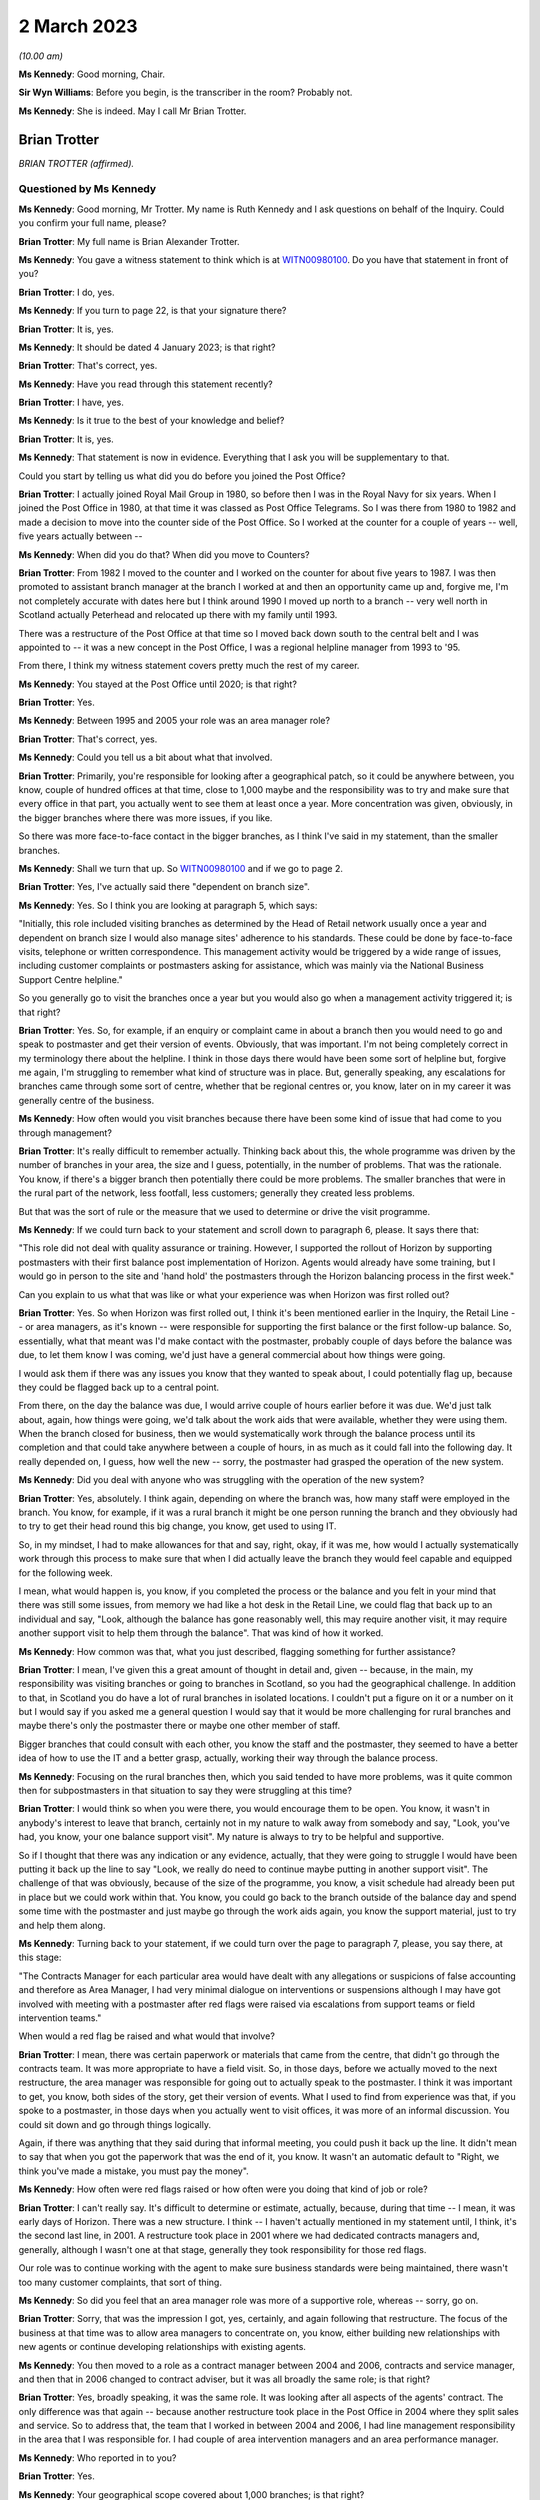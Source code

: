 .. raw:: html

   <a id="hearing-link" href="https://www.postofficehorizoninquiry.org.uk/hearings/phase-3-2-march-2023">Official hearing page</a>

2 March 2023
============

.. raw:: html

   <div id="hearing-meta">
   <iframe width="200" height="113" src="https://www.youtube-nocookie.com/embed/KirwgBgfJD0?rel=0&modestbranding=1" title="Brian Trotter - Day 42 AM (02 Mar 2023) - Post Office Horizon IT Inquiry" frameborder="0" allow="picture-in-picture; web-share" allowfullscreen></iframe>
   </div>

*(10.00 am)*

**Ms Kennedy**: Good morning, Chair.

**Sir Wyn Williams**: Before you begin, is the transcriber in the room?  Probably not.

**Ms Kennedy**: She is indeed.  May I call Mr Brian Trotter.

Brian Trotter
-------------

*BRIAN TROTTER (affirmed).*

Questioned by Ms Kennedy
^^^^^^^^^^^^^^^^^^^^^^^^

**Ms Kennedy**: Good morning, Mr Trotter.  My name is Ruth Kennedy and I ask questions on behalf of the Inquiry. Could you confirm your full name, please?

.. rst-class:: indented

**Brian Trotter**: My full name is Brian Alexander Trotter.

**Ms Kennedy**: You gave a witness statement to think which is at `WITN00980100 <https://www.postofficehorizoninquiry.org.uk/evidence/witn00980100-brian-trotter-witness-statement>`_.  Do you have that statement in front of you?

.. rst-class:: indented

**Brian Trotter**: I do, yes.

**Ms Kennedy**: If you turn to page 22, is that your signature there?

.. rst-class:: indented

**Brian Trotter**: It is, yes.

**Ms Kennedy**: It should be dated 4 January 2023; is that right?

.. rst-class:: indented

**Brian Trotter**: That's correct, yes.

**Ms Kennedy**: Have you read through this statement recently?

.. rst-class:: indented

**Brian Trotter**: I have, yes.

**Ms Kennedy**: Is it true to the best of your knowledge and belief?

.. rst-class:: indented

**Brian Trotter**: It is, yes.

**Ms Kennedy**: That statement is now in evidence.  Everything that I ask you will be supplementary to that.

Could you start by telling us what did you do before you joined the Post Office?

.. rst-class:: indented

**Brian Trotter**: I actually joined Royal Mail Group in 1980, so before then I was in the Royal Navy for six years.  When I joined the Post Office in 1980, at that time it was classed as Post Office Telegrams.  So I was there from 1980 to 1982 and made a decision to move into the counter side of the Post Office.  So I worked at the counter for a couple of years -- well, five years actually between --

**Ms Kennedy**: When did you do that?  When did you move to Counters?

.. rst-class:: indented

**Brian Trotter**: From 1982 I moved to the counter and I worked on the counter for about five years to 1987.  I was then promoted to assistant branch manager at the branch I worked at and then an opportunity came up and, forgive me, I'm not completely accurate with dates here but I think around 1990 I moved up north to a branch -- very well north in Scotland actually Peterhead and relocated up there with my family until 1993.

There was a restructure of the Post Office at that time so I moved back down south to the central belt and I was appointed to -- it was a new concept in the Post Office, I was a regional helpline manager from 1993 to '95.

From there, I think my witness statement covers pretty much the rest of my career.

**Ms Kennedy**: You stayed at the Post Office until 2020; is that right?

.. rst-class:: indented

**Brian Trotter**: Yes.

**Ms Kennedy**: Between 1995 and 2005 your role was an area manager role?

.. rst-class:: indented

**Brian Trotter**: That's correct, yes.

**Ms Kennedy**: Could you tell us a bit about what that involved.

.. rst-class:: indented

**Brian Trotter**: Primarily, you're responsible for looking after a geographical patch, so it could be anywhere between, you know, couple of hundred offices at that time, close to 1,000 maybe and the responsibility was to try and make sure that every office in that part, you actually went to see them at least once a year.  More concentration was given, obviously, in the bigger branches where there was more issues, if you like.

So there was more face-to-face contact in the bigger branches, as I think I've said in my statement, than the smaller branches.

**Ms Kennedy**: Shall we turn that up.  So `WITN00980100 <https://www.postofficehorizoninquiry.org.uk/evidence/witn00980100-brian-trotter-witness-statement>`_ and if we go to page 2.

.. rst-class:: indented

**Brian Trotter**: Yes, I've actually said there "dependent on branch size".

**Ms Kennedy**: Yes.  So I think you are looking at paragraph 5, which says:

"Initially, this role included visiting branches as determined by the Head of Retail network usually once a year and dependent on branch size I would also manage sites' adherence to his standards.  These could be done by face-to-face visits, telephone or written correspondence.  This management activity would be triggered by a wide range of issues, including customer complaints or postmasters asking for assistance, which was mainly via the National Business Support Centre helpline."

So you generally go to visit the branches once a year but you would also go when a management activity triggered it; is that right?

.. rst-class:: indented

**Brian Trotter**: Yes.  So, for example, if an enquiry or complaint came in about a branch then you would need to go and speak to postmaster and get their version of events.  Obviously, that was important.  I'm not being completely correct in my terminology there about the helpline.  I think in those days there would have been some sort of helpline but, forgive me again, I'm struggling to remember what kind of structure was in place.  But, generally speaking, any escalations for branches came through some sort of centre, whether that be regional centres or, you know, later on in my career it was generally centre of the business.

**Ms Kennedy**: How often would you visit branches because there have been some kind of issue that had come to you through management?

.. rst-class:: indented

**Brian Trotter**: It's really difficult to remember actually.  Thinking back about this, the whole programme was driven by the number of branches in your area, the size and I guess, potentially, in the number of problems.  That was the rationale.  You know, if there's a bigger branch then potentially there could be more problems.  The smaller branches that were in the rural part of the network, less footfall, less customers; generally they created less problems.

But that was the sort of rule or the measure that we used to determine or drive the visit programme.

**Ms Kennedy**: If we could turn back to your statement and scroll down to paragraph 6, please.  It says there that:

"This role did not deal with quality assurance or training.  However, I supported the rollout of Horizon by supporting postmasters with their first balance post implementation of Horizon.  Agents would already have some training, but I would go in person to the site and 'hand hold' the postmasters through the Horizon balancing process in the first week."

Can you explain to us what that was like or what your experience was when Horizon was first rolled out?

.. rst-class:: indented

**Brian Trotter**: Yes.  So when Horizon was first rolled out, I think it's been mentioned earlier in the Inquiry, the Retail Line -- or area managers, as it's known -- were responsible for supporting the first balance or the first follow-up balance.  So, essentially, what that meant was I'd make contact with the postmaster, probably couple of days before the balance was due, to let them know I was coming, we'd just have a general commercial about how things were going.

I would ask them if there was any issues you know that they wanted to speak about, I could potentially flag up, because they could be flagged back up to a central point.

From there, on the day the balance was due, I would arrive couple of hours earlier before it was due.  We'd just talk about, again, how things were going, we'd talk about the work aids that were available, whether they were using them.  When the branch closed for business, then we would systematically work through the balance process until its completion and that could take anywhere between a couple of hours, in as much as it could fall into the following day.  It really depended on, I guess, how well the new -- sorry, the postmaster had grasped the operation of the new system.

**Ms Kennedy**: Did you deal with anyone who was struggling with the operation of the new system?

.. rst-class:: indented

**Brian Trotter**: Yes, absolutely.  I think again, depending on where the branch was, how many staff were employed in the branch. You know, for example, if it was a rural branch it might be one person running the branch and they obviously had to try to get their head round this big change, you know, get used to using IT.

So, in my mindset, I had to make allowances for that and say, right, okay, if it was me, how would I actually systematically work through this process to make sure that when I did actually leave the branch they would feel capable and equipped for the following week.

I mean, what would happen is, you know, if you completed the process or the balance and you felt in your mind that there was still some issues, from memory we had like a hot desk in the Retail Line, we could flag that back up to an individual and say, "Look, although the balance has gone reasonably well, this may require another visit, it may require another support visit to help them through the balance".  That was kind of how it worked.

**Ms Kennedy**: How common was that, what you just described, flagging something for further assistance?

.. rst-class:: indented

**Brian Trotter**: I mean, I've given this a great amount of thought in detail and, given -- because, in the main, my responsibility was visiting branches or going to branches in Scotland, so you had the geographical challenge.  In addition to that, in Scotland you do have a lot of rural branches in isolated locations. I couldn't put a figure on it or a number on it but I would say if you asked me a general question I would say that it would be more challenging for rural branches and maybe there's only the postmaster there or maybe one other member of staff.

Bigger branches that could consult with each other, you know the staff and the postmaster, they seemed to have a better idea of how to use the IT and a better grasp, actually, working their way through the balance process.

**Ms Kennedy**: Focusing on the rural branches then, which you said tended to have more problems, was it quite common then for subpostmasters in that situation to say they were struggling at this time?

.. rst-class:: indented

**Brian Trotter**: I would think so when you were there, you would encourage them to be open.  You know, it wasn't in anybody's interest to leave that branch, certainly not in my nature to walk away from somebody and say, "Look, you've had, you know, your one balance support visit". My nature is always to try to be helpful and supportive.

So if I thought that there was any indication or any evidence, actually, that they were going to struggle I would have been putting it back up the line to say "Look, we really do need to continue maybe putting in another support visit".  The challenge of that was obviously, because of the size of the programme, you know, a visit schedule had already been put in place but we could work within that.  You know, you could go back to the branch outside of the balance day and spend some time with the postmaster and just maybe go through the work aids again, you know the support material, just to try and help them along.

**Ms Kennedy**: Turning back to your statement, if we could turn over the page to paragraph 7, please, you say there, at this stage:

"The Contracts Manager for each particular area would have dealt with any allegations or suspicions of false accounting and therefore as Area Manager, I had very minimal dialogue on interventions or suspensions although I may have got involved with meeting with a postmaster after red flags were raised via escalations from support teams or field intervention teams."

When would a red flag be raised and what would that involve?

.. rst-class:: indented

**Brian Trotter**: I mean, there was certain paperwork or materials that came from the centre, that didn't go through the contracts team.  It was more appropriate to have a field visit.  So, in those days, before we actually moved to the next restructure, the area manager was responsible for going out to actually speak to the postmaster. I think it was important to get, you know, both sides of the story, get their version of events.  What I used to find from experience was that, if you spoke to a postmaster, in those days when you actually went to visit offices, it was more of an informal discussion. You could sit down and go through things logically.

Again, if there was anything that they said during that informal meeting, you could push it back up the line.  It didn't mean to say that when you got the paperwork that was the end of it, you know.  It wasn't an automatic default to "Right, we think you've made a mistake, you must pay the money".

**Ms Kennedy**: How often were red flags raised or how often were you doing that kind of job or role?

.. rst-class:: indented

**Brian Trotter**: I can't really say.  It's difficult to determine or estimate, actually, because, during that time -- I mean, it was early days of Horizon.  There was a new structure.  I think -- I haven't actually mentioned in my statement until, I think, it's the second last line, in 2001.  A restructure took place in 2001 where we had dedicated contracts managers and, generally, although I wasn't one at that stage, generally they took responsibility for those red flags.

Our role was to continue working with the agent to make sure business standards were being maintained, there wasn't too many customer complaints, that sort of thing.

**Ms Kennedy**: So did you feel that an area manager role was more of a supportive role, whereas -- sorry, go on.

.. rst-class:: indented

**Brian Trotter**: Sorry, that was the impression I got, yes, certainly, and again following that restructure.  The focus of the business at that time was to allow area managers to concentrate on, you know, either building new relationships with new agents or continue developing relationships with existing agents.

**Ms Kennedy**: You then moved to a role as a contract manager between 2004 and 2006, contracts and service manager, and then that in 2006 changed to contract adviser, but it was all broadly the same role; is that right?

.. rst-class:: indented

**Brian Trotter**: Yes, broadly speaking, it was the same role.  It was looking after all aspects of the agents' contract.  The only difference was that again -- because another restructure took place in the Post Office in 2004 where they split sales and service.  So to address that, the team that I worked in between 2004 and 2006, I had line management responsibility in the area that I was responsible for.  I had couple of area intervention managers and an area performance manager.

**Ms Kennedy**: Who reported in to you?

.. rst-class:: indented

**Brian Trotter**: Yes.

**Ms Kennedy**: Your geographical scope covered about 1,000 branches; is that right?

.. rst-class:: indented

**Brian Trotter**: It was but in those days they were still recutting areas.  Again, I've thought about this in a bit more detail.  Possibly, at that time, I may have been covering Northern Ireland as well.  So my area geographically could have been possibly as big as -- I think guessing between 1,600 and 1,700 branches.  But, again, a realignment took place as the structure developed and embedded itself to make it a fairer balance of branches.

**Ms Kennedy**: As a contract manager, your role did involve audits. I know you say in your statement you didn't organise them but can you tell us how you were involved in audits?

.. rst-class:: indented

**Brian Trotter**: So in my role as a contracts manager -- well, just to go back a step, generally speaking, the audits would be requested and planned by the centre.  So they would be unannounced, unless it was -- you know, the only other audit out of that sphere was audits that followed a new postmaster being appointed.  That was usually sort of nine months to a year after.

But to answer your question, yes, an audit would be scheduled from the centre.  I would become involved when the lead audit was ready to report their findings. So that could be, you know, a couple of hours after the audit started or it could be at the end of the day.  It really depended on the complexity and the findings.

**Ms Kennedy**: How often were you having to go and speak to subpostmasters and inform them of the results of an audit?

.. rst-class:: indented

**Brian Trotter**: Well, if the audit went -- you know, if the audit was done and there was no issues, then the branch would be allowed -- I mean, they would phone me and say "Look, Brian, the audit's been done, we've been here.  There's no issues, we're going to reopen the branch".  I would only really be contacted urgently if there was an issue or a problem at the branch concerning the balance.

**Ms Kennedy**: If there was a problem concerning the balance you would meet with the subpostmaster; is that right?

.. rst-class:: indented

**Brian Trotter**: That would be later on.  On the day of the audit -- I mean, there's sort of three steps.  When the audit was taking place, we would work through a checklist of quite a lot of -- you know checking a lot of detailed documents.  You know, we would be checking, like, call logs for the NBSC.  We'd be checking to see how the training had gone.  We'd be checking to see how the application interview went.

So really what I'd be doing, I would be logically working through a list of things that had happened before the audit took place, so that when I eventually spoke to the lead audit or when I spoke to the postmaster, I would be fully appraised of what actually happened before the audit.

**Ms Kennedy**: If we could turn up your statement again, `WITN00980100 <https://www.postofficehorizoninquiry.org.uk/evidence/witn00980100-brian-trotter-witness-statement>`_ -- thank you -- and if we could turn over the page to page 4, please.

.. rst-class:: indented

**Brian Trotter**: Okay, yes.

**Ms Kennedy**: Just scrolling down to paragraph 11, you set out in paragraph 11 what happens on completion of the audit and you say:

"On completion of the audit I would speak to the postmaster and go through the findings, I might have also made reference to any checks that had been undertaken during the audit such as calls logs, training records, Horizon report and any other interventions, which had been undertaken by the Contracts team."

That's the process you've just been describing; is that right?

.. rst-class:: indented

**Brian Trotter**: Yes, that's it.

**Ms Kennedy**: You then go on to say:

"It was usual at this stage for the postmaster either to admit to misusing funds or to say that they couldn't provide an explanation for the shortage."

.. rst-class:: indented

**Brian Trotter**: Yes.

**Ms Kennedy**: Taking each one of those in turn, how usual was it for the postmaster to admit that they had misused the funds in this type of situation?

.. rst-class:: indented

**Brian Trotter**: I think the percentage could be quite high.  You know, that conversation might even have taken place before I spoke to the postmaster.  I mean, I'm again wracking my brain for examples.  I do remember that an audit was done at a branch and, forgive me I don't recall the name, but it's pretty much as soon as they walked through the door the postmaster had admitted to the lead audit that he'd went to the cash and carry the day before and he'd intended replacing the money.

It wasn't a massive sum of money but those sort of the scenarios happened, where you might get an explanation straight away or you could, in actual fact -- I could go through my tick list, I could speak to the postmaster, I could speak to my line manager, we do further checks as a result of doing the audit and still come to the conclusion that there was no explanation.

**Ms Kennedy**: Yes, and when there was no explanation or the subpostmaster said they didn't have an explanation, how often did that happen?

.. rst-class:: indented

**Brian Trotter**: I really think it depends on the time of day.  I mean, I could say that there could be quite a high percentage of those where, you know, you've seen the audit report and it's reported as unexplained.  So an unexplained audit, in my mind, needed further investigation if the answer wasn't in the branch on that day of the audit.

**Ms Kennedy**: If we could turn over the page to page 5, please, and looking at paragraph 16, which is at the bottom, you talk there about where concerns are raise about the functionality of the Horizon System.  If a balance couldn't be explained, did it ever cross your mind that it might be a problem with Horizon itself?

.. rst-class:: indented

**Brian Trotter**: Not really, no, because throughout programme the messaging was, you know, the system was fit for purpose, it was secure.  I'm not technically minded when it comes to front office, you know, processing packages but, in my mind, I believed that it was operating the way it was intended.

The reason I deducted that was because I had been a user and, in my experience, and I can only talk about my experience, it always worked as intended.

**Ms Kennedy**: In paragraph 16 you say:

"If concerns were raise about the functionality of the Horizon System, then I would raise that with my Line Manager and also the appropriate technology team for input into the report.  I recall that if there was no obvious explanation for problems, I would monitor the performance of the temporary postmaster to see if the same problem continued.  However, from my personal experience there were no problems with temporary postmasters."

So, in terms of your investigation that you carried out, you basically passed it on to technical people and your line manager; is that right?

.. rst-class:: indented

**Brian Trotter**: Yes, I don't think I was equipped to actually come to some sort of conclusion or decision about technical matters like that.  There was people that worked in the business that were much better qualified than me that could look at a situation or, if a postmaster said to me, "Look, Brian, this has been going on for a while" -- I mean, you know, to explain in its broadest terms, I would say, "Look, I'm pulling my hair out here and these losses are reoccurring".  They'd ask for an opinion, try and get some answers.

So the only place that I could actually go at that time was put a red flag against it and pass it back up the lined keep pushing until I got some answers.

**Ms Kennedy**: Did you trust the technical people to give you the right answers?

.. rst-class:: indented

**Brian Trotter**: I had to, yes, because I trusted their judgment but I also knew I had known these individuals for a number of years had worked -- not worked directly beside them but worked in the same teams on other projects and other things.  So I trusted them to take ownership of the problem and deal with it for me.  That's pretty much what I would say.

**Ms Kennedy**: That last line that of that paragraph about monitoring temporary postmasters, if the temporary postmaster had no problems, did you take that as evidence or a factor to take into account in the fact that it was the subpostmaster who'd made the mistake; it wasn't a system error?

.. rst-class:: indented

**Brian Trotter**: Well, I put that paragraph in my statement because when I was thinking about it, and forgive me I don't remember the year, but I do remember dealing with a case in Glasgow, actually, where a postmaster -- and I think this is maybe where I was an area manager at the time possibly -- that he was concerned about ongoing losses that were reoccurring.  It was quite a big branch, employed quite a few staff.  It got to a point that the shortfalls were so high a decision was made to suspend.

But following the suspension, one of our large temporary subpostmaster companies took over the branch and they put some very, very strict and rigid controls in place and after about six weeks, or maybe longer than that, they reported back to me to say that they'd found a thief working in the branch and she'd been using the postmaster's money to pay her bills.

**Ms Kennedy**: So was your assumption that if there was no problem with the temporary subpostmasters that there was a thief in the branch or someone misusing Post Office funds?

.. rst-class:: indented

**Brian Trotter**: Yes, I think I still had an open mind.  I think I put that as an example of being that case.  I think, if any postmaster had come to me -- and I guess the relationship with an area manager was different from contracts manager because you are visiting the branches and you get to know these people because, at the end of the day, you know, they are human beings.  They were happy, they were comfortable taking you into their confidence and say "Look, this has been going on for a while, Brian, this is what I'm doing.  Is there any more that I can do to prevent or reduce these shortfalls?"

That's where I would, you know, possibly look at extra training, if it was available, or, with my experience of coming through the branch network, say "Well, have you done this, have you checked that?  Are you being visible", that sort of thing.

So I wouldn't immediately default to saying that it was that, because of that example.  I gave you that example because I remember it.

**Ms Kennedy**: If we could turn up POL00033169, please.  These are a series of slides that you've seen about the role of the contract manager.  You say you don't know where these slides are from or the audience but that the content looked accurate; is that right?

.. rst-class:: indented

**Brian Trotter**: Yes.  Yes, my immediate observation was there's no date or time on it.  What I would expect to see in a presentation of this type would be an author.  So typically on slide 1, there would be an author or the presenter would be on there.  But when I looked at it a bit closer, I do see that in the notes it mentions -- it uses the terminology "instructor".

So what I've deducted for that is that, at some point, possibly following a restructure, the contracts team or somebody in the contracts team has provided the training team with a slide pack to brief new agents of the Post Office as they are working their way through classroom training.

**Ms Kennedy**: If we could turn to page 3 of that slide show, this sets out the network contracts team and we can see you there under contracts advisers.  Does this help you at all as to when this slide show would have been from?

.. rst-class:: indented

**Brian Trotter**: What I can tell you is it's post 2006 because this structure -- thinking back at my career and the changes, this structure would have been -- I can't tell you -- I can't give the exact date of this slide deck, obviously, but this structure, these individuals and the line management structure and the support structure suggest to me it's post 2006, but it could be possibly later than that.  I'm not sure.

**Ms Kennedy**: We can see there that you answer to a Mr John Breeden. Would that have been correct?

.. rst-class:: indented

**Brian Trotter**: That's correct, yes.

**Ms Kennedy**: He had line management over all the contract advisers who were split by geographical area; is that right?

.. rst-class:: indented

**Brian Trotter**: That's correct.  He had line management responsibility for all the contract managers in the north, as is says on the slide.

**Ms Kennedy**: If we could turn over to page 5, please -- sorry, actually, if we could go back to page 4, it sets that main roles and responsibilities:

"Subpostmaster Recruitment Interviews ...

"Conduct/Disciplinary cases

"Culpability cases

"Debt Recovery

"All other contractual issues involving subpostmasters."

Is that broadly how you understood the role?

.. rst-class:: indented

**Brian Trotter**: Broadly speaking, yes, that's how the role evolved and that's how it was set, yes.

**Ms Kennedy**: If we could turn over to page 5, please, this sets out "Conduct/Disciplinary Cases".  It gives a target.  It says:

"Target -- 80% of conduct cases to be completed within 6 weeks from date of suspension the remaining 20% to be completed within 8 weeks.

"Robust and established process to be followed in all cases ..."

Could you explain to us what that target meant in practice?

.. rst-class:: indented

**Brian Trotter**: Yes, it was very challenging, I'll be honest.  It was challenging.  I always felt that because you had complexity in the mix.  You also had volume, so if you had a lot of cases that formed part of that target. I always prided myself and liked to make sure that any recommendations I was making or any investigations that were being done, six to eight weeks was a very, very challenging target but we had very little control over the setting of these targets that were set basically and, as a team of individuals, we had to do our best to try and work within them.

**Ms Kennedy**: Were you put under a lot of pressure to meet that target?

.. rst-class:: indented

**Brian Trotter**: Yes, I think -- I'm happy to say that, yes.  There was a lot of pressure because there would have been the number, the volume, and then usually cases that ended up going down the conduct route would be more complex. They could be unexplained losses.

So if you have an unexplained loss, then, in my mind, because I'm not qualified as a data analyst, I would need to seek and look to other areas to try and get some explanation.  So six to eight weeks was a very challenging target.

**Ms Kennedy**: Do you think it may have created a temptation to just try and shut down these cases as quickly as possible?

.. rst-class:: indented

**Brian Trotter**: Not in my mind, no.  I would have been quite happy to fail the target but get to the correct answer.  I mean, the target was there.  There could have been consequences for failing the target, for me as an individual but, in my mind, it was important for me to make sure that when we did provide answers or indeed when we did make a formal decision, we had, you know, investigated every possible area.

**Ms Kennedy**: What about for other people doing your job?  Do you think this might have created an incentive for them to quickly want to shut down cases or resolve them?

.. rst-class:: indented

**Brian Trotter**: That wasn't the impression I was getting.  The impression I was getting was "Right, we've got to make sure -- well, we've got a responsibility to make sure that the investigations are done properly".  That wasn't the impression I was getting.

**Ms Kennedy**: If we could turn over the page to page 6, please, this deals with audits.  It says:

"Conduct cases -- How can you help?

"... Information which would be useful to the Contract Team.

"Cash declarations + Last 3 Branch Trading Statements.

"Any personal cheques in the account?"

Why are personal cheque's in the account potentially relevant?

.. rst-class:: indented

**Brian Trotter**: Well, personal cheques under the subpostmaster's contract are not allowable.  You can't encash personal cheques.  You can buy goods and services and use a personal cheque but you couldn't write a personal cheque, for example, and withdraw the money from the branch and use that money to go and pay a bill or whatever.  You could pay a bill in the branch by writing a cheque but you couldn't write a personal cheque and then replace that with cash.

**Ms Kennedy**: What does it mean when it says "Horizon event logs -- to identify [subpostmasters'] personal involvement"?

.. rst-class:: indented

**Brian Trotter**: Could I just say, Ms Kennedy, when I've relooked at this again, what I do think is, when I go back to what you asked me at the start, I do believe that this presentation may have been presented to audit members who work in the field.  You know, we're looking at this slide here and it talks about information that would be made available to the contracts team on the day of the audit.  It seems to make more sense now that this would have been a presentation from the team leader on the audit team to members of the audit team.

**Ms Kennedy**: In order to help them assist you as contract managers?

.. rst-class:: indented

**Brian Trotter**: Yes.  So when they do -- I mean, the whole point of this was that, when you eventually had the conversation with the postmaster or your line manager at the end of the audit, instead of saying to the postmaster "Look, we're going to have to go away and check this stuff or find out what's actually happened with regard to these areas", it was really just to make sure that they were taking responsibility for checking these things when the conversation took place.

**Ms Kennedy**: Turning back then to Horizon event logs?  What were those and how did they identify subpostmasters' personal involvement?

.. rst-class:: indented

**Brian Trotter**: From memory, I would have been heavily dependent and guided on what the auditor was telling me, you know.  So if there had been an event or something that had taken place in that event that looked peculiar or abnormal, I'd be heavily reliant on him to say "Look, Brian, well, this was done but it doesn't look quite right".

Now, if that had been a systemic problem, if they said to me, then we would have had to have that discussion but they may have been able -- at that point in time, before any further investigations took place, I might have been happy to accept their explanation before I had a discussion with my line manager.

**Ms Kennedy**: So, generally, would you defer to what the auditors thought about these Horizon event logs?

.. rst-class:: indented

**Brian Trotter**: They had much more experience -- I think I said earlier in my statement, I think, four hours training on the Horizon System and, you know, on an ad hoc basis working on the counter -- they were much better placed through their experience to actually go into -- I think they could go back a month.  So any events that had happened in the last, you know, 30 days or whatever -- because I would ask that question if it had been raised, "What have you actually checked here?"  I had to be satisfied in my mind that, based on this checklist of reports and other checks that, before I had a discussion with my line manager, every possible check had been done.

**Ms Kennedy**: I'm now going to ask you some questions about Callendar Square --

**Sir Wyn Williams**: Before you do, it's a small point, Mr Trotter, but on the first slide -- we don't need to get it up again -- there was a demarcation between north and south.

.. rst-class:: indented

**Brian Trotter**: Yes.

**Sir Wyn Williams**: I was curious where north ended and south began.

.. rst-class:: indented

**Brian Trotter**: To be honest, I think it was a moving line because as you went through the passage of time and the numbers reduced ... in those days it would probably have been running along the Scottish border into north England.

**Sir Wyn Williams**: That's what I wanted to ask you, really. Did the north include parts of the north of England from time to time?

.. rst-class:: indented

**Brian Trotter**: It did, depending on the structure, yes, at that time.

**Sir Wyn Williams**: Fine.  So it wasn't exclusive to Scotland it was sometimes the north of England as well.  Fine, thank you very much.

.. rst-class:: indented

**Brian Trotter**: I think I said as well, at some point in time, through memory, it did include Northern Ireland as well.

**Sir Wyn Williams**: Yes, sure.  Thank you.

Sorry, Ms Kennedy.

**Ms Kennedy**: Not at all.

Turning then to Callendar Square, FUJ00083815. This is an "Area Intervention Manager Visit Log", and we can see the name there is Sandra MacKay, who was the area intervention manager; is that right?

.. rst-class:: indented

**Brian Trotter**: That's correct, yes.

**Ms Kennedy**: We can see that the branch there is Callendar Square and this is 12 January 2006.  If we could scroll over to the second page, please, and scrolling down -- actually sorry, up again -- it says under "Action":

"Brian to email Shaun Turner to request that Horizon kit is checked/replaced to try to eliminate problems currently being experienced in the office."

Scrolling down, it says:

"As instructed by APM, I visited the branch to go over the Audit Report of 8 December 2005.  Brian Trotter, C&SM was with me during the visit."

So you have gone along with Sandra MacKay to this visit following an audit; is that right?

.. rst-class:: indented

**Brian Trotter**: Yes.  The reason behind that was Sandra was new to the job.  It was a new role for her, although I had known her previously in some other roles.

The other reason was that I knew the branch well from my area manager days.  From a location point of view it's less than 5 miles away from where I live.  The postmaster I knew pretty well, as well, again from previous structures, and he also had another branch nearby.  So the postmaster in question here, although this is about Callendar Square, he did have two branches.

So a combination of those things, I felt that it was appropriate to go along.  In addition to that, Sandra and I had obviously had some telephone conversations about or worries about Callendar Square and what the postmaster had told her.

**Ms Kennedy**: So you wouldn't normally go along to this or necessarily go along to this type of visit?

.. rst-class:: indented

**Brian Trotter**: No, no.

**Ms Kennedy**: I think you say in your statement that you think that this was brought to your attention via -- or this visit came about because of the helpline; is that right?

.. rst-class:: indented

**Brian Trotter**: Yes.  I'm just trying to place it in a time.  2006.  The NBSC would probably have been in operation then.  The postmaster, again looking at the emails, it looks like he's already escalated it to the Horizon System Helpline and also, I believe, the NBSC.  So that escalation has taken place.

From what I've deducted, and I'm sort of speculating here, looking at the emails, he hasn't been given or he hasn't received the response that he was expecting, so he's gone back to the helpline and said "Well, I'd like to speak to my contracts manager", or whatever.  That's come through to the area performance manager or the area office and they've put a high priority on it and asked Sandra to go and visit the office and I've agreed to support that.

**Ms Kennedy**: Returning to the text, it says:

"Discussed the report fully with the SPMR and the recommendations that had been made by the audit team. The SPMR is aware of his responsibilities and agreed to complete the training records as outlined in Appendix A relating to AML & FS."

What do those mean in that context?

.. rst-class:: indented

**Brian Trotter**: Sorry, could you repeat the question?

**Ms Kennedy**: What do "AML & FS" stand for?

.. rst-class:: indented

**Brian Trotter**: Sorry.  Anti-money laundering, sorry.  That's -- again, these are regulatory requirements by the postmasters, so it's like tests they have to complete, including the staff, and also financial service regulations as well.

**Ms Kennedy**: "All issues in Appendix B were discussed and I am satisfied the SPMR has taken the necessary steps to rectify.

"We discussed the problems that had been encountered in September with the Horizon System and the more recent recurrence.  Alan (SPMR) showed Brian and myself the balance snapshots from [5 January 2006], showing the problems with the communication between nodes.  I have already contacted Shaun Turner asking for help to rectify the system problems, and Brian has agreed that he will also email him reiterating the need for the system to be checked or the kit replaced."

At this stage, it looks as though or it reads to me as though you think the issue might be with the kit itself rather than Horizon; is that fair?  Was that your first instinct?

.. rst-class:: indented

**Brian Trotter**: That was the impression I got and it was through conversations, obviously, in the office with the postmaster.  I also took into consideration that I was speaking to somebody who was very experienced.  He was running two branches, running them well, he employed a lot of staff.

So I was really taking all those things into consideration when I was sort of coming up with some sort of rationale and, for me, having said that, and although it's not mentioned there, there was also quite a high shortfall, a very high shortfall actually, that had been discussed.

So taking all those things into consideration, in my mind, yes, to answer your question, I thought it was the kit, but definitely needed further investigation.

**Ms Kennedy**: You thought it was the kit because you thought, as you've just said, this is a good subpostmaster, it's a high shortfall, all of the evidence points to the fact that there might be something else going on but all you could think of at that time was it's the kit; is that right?

.. rst-class:: indented

**Brian Trotter**: The reason I've said that is because it mentions nodes and I was technical enough to know that nodes was actually a piece of kit that sat in every counter position.  So the explanation I was getting or being given was that there seemed to be a problem with the kit communicating with each other but, again, the limited knowledge that I had of the Horizon System, that's sort of where it finished -- it started, sorry, and ended.

**Ms Kennedy**: At this stage, would you have been aware of the prospect of bugs, errors, defects?

.. rst-class:: indented

**Brian Trotter**: No.  No, like I said, going back to what I said earlier, I'd always thought it was fit for purpose and operated as intended.

**Ms Kennedy**: If we could pull up the next document which is FUJ00083770, please, and if we could turn to page 6, this is an email chain from around the same time -- I think it's the day before that log -- and we can see an email from Sandra MacKay to Shaun Turner copying you in.  It says:

"You may recall that in September the above office had major problems with their Horizon System relating to transfers between stock units."

So that acknowledges that this is a problem branch, that the NBSC and you were aware there was a problem with; is that right?

.. rst-class:: indented

**Brian Trotter**: That's correct, yes.

**Ms Kennedy**: It goes on to say:

"The SPMR has reported that he is again experiencing problems with transfers, ([5 January 2006]) which resulted in a loss of around [£43,000] ..."

That's the large shortfall that you were referring to a moment ago; is that right?

.. rst-class:: indented

**Brian Trotter**: That's correct, yes.

**Ms Kennedy**: "... which has subsequently rectified itself.  I know that the SPMR has reported this to Horizon Support, who have come back to him stating that they cannot find any problem.

"Clearly the SPMR is concerned as we have just spent a number of months trying to sort out the first instance and he doesn't want a repeat performance.  He is convinced that there is something wrong with his Horizon kit.  I would be grateful if you could investigate this and give him any support that you can. I'm due to visit the office tomorrow to have a look at his paperwork and discuss the situation with him."

If we scroll up, it's an email from you then to Sean, saying:

"Further to Sandra's email, I visited the branch with Sandra last week and the SPMR provided clear documented evidence that something very wrong is occurring with some of the processors when carrying out the transfers between stock units.  To be absolutely sure from our side can we either carry out a thorough check of the alleged faulty processors or swap them out."

So at this stage, you are very much convinced that the problem is not the subpostmaster, the problem is the system itself; is that fair?

.. rst-class:: indented

**Brian Trotter**: Yes, so basically during the visit the postmaster had presented to us a number of documents, I think they were transfer receipts, showing that although it was going through one node it wasn't appearing at the other.  So with our -- because I would class Sandra in this as well -- with our limited knowledge of the kit, how it operated and also the software, I personally felt responsible for making sure that we could take this as far as we could take it.

My mind at this time, if you're asking the question, was on the kit and also the shortfall, in getting things sorted out so we could get things back to a steady state and the postmaster would feel and his staff would feel confident in using and operating the system.

**Ms Kennedy**: If we could turn up your statement again, please, it's `WITN00980100 <https://www.postofficehorizoninquiry.org.uk/evidence/witn00980100-brian-trotter-witness-statement>`_, please, and if we could turn to page 10 please, paragraph 33, it says:

"This appeared to be an isolated issue and it was not within my skills or remit to understand the nature of these problems."

Is that right?  Was it really an isolated issue because it seems, on the basis of what we've gone through, that this was something that had happened in the branch before and was continuing to happen?

.. rst-class:: indented

**Brian Trotter**: From my experience and knowledge, it was isolated to Callendar Square.  I think that's what I'm saying there in my statement.  When it did reappear or reoccur, I had no doubt in my mind that it needed and required further investigation.

But in terms of what I put in my statement here, although it says "isolated", I do accept that it did happen again.

**Ms Kennedy**: If we could turn up the next document, POL00030241, please, this is another email chain with some overlap to the last one but, if we look at this front page, we can see that Shaun Turner -- and scrolling down, please -- is emailing you and Sandra to say:

"Pretty much the same status with Callendar Square."

So we're now in March, this is 2 March:

"They need to let Horizon Systems Desk know if they have further problems, and the fix should be down to them with the S90 release as stated in my previous email.  As you can see from the email below though, there is now recognition that is [wider] than just a software 'quirk' at just one branch, which means it is now being actively managed as a cross domain problem with Fujitsu."

So Shaun Turner is telling you in terms there, this isn't isolated, this is an issue that is affecting numerous branches.

.. rst-class:: indented

**Brian Trotter**: Yes, I accept that's how the email reads, yes, I accept that.

**Ms Kennedy**: Do you remember receiving this email?

.. rst-class:: indented

**Brian Trotter**: Not specifically.  Obviously, it's happened quite a considerable period of time ago.  So, without seeing the bundles, I don't specifically remember seeing that email and reading it at the time.

**Ms Kennedy**: But isn't that quite shocking?  You thought that there was nothing wrong with Horizon and here you are being told that there's an issue that's cropping up in a number of places.

.. rst-class:: indented

**Brian Trotter**: Well, it was shocking to me because, if we put the email in its time and place, the conversations or discussions that I would be having with my colleagues in the team and also with my line manager, for me, I don't recall being told or somebody saying to me "Look, this is a bigger problem that we need to worry about".  For me, that would certainly -- there'd be alarming bells ringing for me.

Yes, I do accept what you're saying there.

**Ms Kennedy**: If we turn to page 3 -- so this is a thread I think that's been forwarded to you.  So you would have received the rest of the email thread and, if we scroll down, we can see an email from Anne Chambers.  Did you ever come across Anne Chambers?

.. rst-class:: indented

**Brian Trotter**: No.  One of the things I've deducted from the bundles and email chains, in quite a number of the emails myself and Sandra MacKay were not copied in.  So, again, going back to what I knew of these emails, what investigations were going on was completely unknown to me.

**Ms Kennedy**: But I mean, if we scroll back to the first page and to the bottom, it looks as though this particular chain has been forwarded to you.  I appreciate you weren't copied in to the email I was about to take you to but you were forwarded this email chain, were you not?

.. rst-class:: indented

**Brian Trotter**: Yes, yes.

**Ms Kennedy**: So -- sorry -- you go.

.. rst-class:: indented

**Brian Trotter**: I don't recall seeing it, if that's the question that you're asking me.  My main focus, I guess, was on the latest email, what was being reported, what investigations had been done, and I think I did say in my witness statement that, when I reviewed these emails, some of the terminology that was being used was way outside of what I understood of, you know, how the software operated, how the hardware worked.

I struggled with some of the terminology and I think I've said that in my witness statement.

**Ms Kennedy**: If we could turn back to page 3 and if we could scroll down, it may be that this is one of those emails where you say that you don't understand the terminology but I'm going to take you to it.

So if we look at this email from Anne Chambers, it says:

"Haven't looked at the recent evidence, but I know in the past this site had hit this Riposte lock problem 2 or 3 times within a few weeks.  This problem has been around for years and affects a number of sites most weeks, and finally Escher say they have done something about it.  I am interested in whether they really have fixed it which is why I left the call open -- to remind to check over the whole estate once S90 is live -- call me cynical but I do not just accept a 3rd party's word that they have fixed something!

"What I never got to the bottom of, having usually had more pressing things to do, was why this outlet was particularly prone to the problem.  Possibly because they follow some particular procedure/sequence which makes is more likely to happen?  This could still be worth investigating, especially if they have continuing problems, but I don't think it is worthwhile until we know the S90 position."

So this email, is this an email that you would have looked at and thought "I don't understand the terminology there or the technological speak, I'm not going to engage in it"?

.. rst-class:: indented

**Brian Trotter**: I case if I put it in context, there's two things.  The technological speak, I would have struggled with. I guess in hindsight, the alarming thing for me, having seen it in the bundle, is that it had been going on for years.  Going back to what I said earlier in my witness statement, that the people I was speaking to, the comments that I was getting, was the bigger picture, you know the wider picture was this appeared to be isolated.

So putting this in context in this email chain, that would alarm me, having seen that that there's a wider problem.  I guess at the time if I'd seen it I would have been speaking to my boss and my line manager and saying, "Well, is there a wider problem" and he may have said to me -- well, he may have known or not known but, if there had been a wider problem in my area with more branches having the same sort of issues, I would like to have known about it.

**Ms Kennedy**: I mean, she also seems to say that she's not convinced that this fix will actually work.  So there's a big problem but there's also a technical person saying "I'm not sure this fix will actually work".  Isn't that extremely concerning?

.. rst-class:: indented

**Brian Trotter**: It is yes, it is.  I accept that.

**Ms Kennedy**: So as I've taken you to, this was an email that you were forwarded at the time.  What would it have taken for you to go to your line manager and say "This is a real issue, I'm worried about the system"?  Would it have been someone saying to you there's a problem with the system we need to take action?  What would it have taken?

.. rst-class:: indented

**Brian Trotter**: It would probably be somebody more qualified than me to say, "Look, actually, reading this email in its context there's a bigger issue here, it needs escalated" and I would then speak to my line manager and say, "Look, you know, it's not just Callendar Square, according to this individual's email".

I wouldn't have been frightened to push it back up the line, if there was a wider problem, if that's what you're asking.  I wouldn't have just sat on it and thought "it's only Callendar Square and that's it".  But I could only comment on what I was hearing at the time and being told at the time.

**Ms Kennedy**: If we could turn up your witness statement again `WITN00980100 <https://www.postofficehorizoninquiry.org.uk/evidence/witn00980100-brian-trotter-witness-statement>`_ and page 21, please.  Just looking at paragraph 78 there, which is at the bottom, you say:

"The limits of my role in investigating incidents meant that I was reliant on the audit team, the security team, and any associated teams eg IT teams or Horizon teams into would have been involved if there were allegations or suspicions of system errors.  With the exception of the incident above", which is the Callendar Square one; is that right?

.. rst-class:: indented

**Brian Trotter**: That's correct, yes.

**Ms Kennedy**: "... where Fujitsu were involved, I was not aware of any credible suspicions of system errors.  In the cases we investigated, the issues were resolved by training, if there was a suspension by appointing a temporary/replacement postmasters or explained by admissions from postmasters.  As a result, there was a context which pointed towards human error being the cause of issues and not system errors.  It would have been impossible for someone in my position to discriminate between human errors and system errors but I accept that the same might be true of postmasters themselves in some cases."

With the benefit of hindsight, wasn't this Callendar Square incident -- couldn't it have been a huge wake-up call for you to look at whether or not there were system errors when shortfalls arose for subpostmasters?

.. rst-class:: indented

**Brian Trotter**: It could have been, yes, but, like I say, I was doing my best in the role that I was in, to push as hard as I could back to the technical teams, people that were much more qualified than me to look at why, you know, the tech wasn't communicating with each other.

The other issue was this 43k shortfall that appears to have been resolved.  I haven't seen any mention of that in the bundles but I think I was trying to do the best that I could do with the information that I had in speaking to people within my sphere, that could push it harder.

**Ms Kennedy**: If we could take that down, please.

I'm now going to move to ask you some questions about another incident.  If we could turn up POL00004403, please.  This concerns Winlaton Mill.  Am I saying that correctly?

.. rst-class:: indented

**Brian Trotter**: It is, yes, and I believe it's north England, that branch.  Going back to what I was asked earlier, I'm kind of confused why I've been involved in this but it may be for some valid reason.  Yes.  So to answer your question, it's Winlaton Mill.

**Ms Kennedy**: So if we could turn to page 6, please and scrolling down, who is Jacqueline Whitham?

.. rst-class:: indented

**Brian Trotter**: Jackie Whitham, at that time, looking at dates of the email, would have been quite senior, I think, maybe in the Product and Branch Accounting team.  She would have been responsible for flagging or pushing this paperwork out to the contracts team for -- well, basically to escalate it and contract intervention.

**Ms Kennedy**: Is that what she's doing here by emailing you?

.. rst-class:: indented

**Brian Trotter**: Reading the email and again trying to rely on my knowledge and experience, the form that's being referred to at the time was as process that had been agreed, probably at quite a higher senior level, on how we should deal with any shortfalls or any discrepancies that had occurred in branches.

**Ms Kennedy**: If we turn back to page 5, we can see that there's an outstanding debt.  That's why this has come to you.  If we scroll down we can see that you then email Nick Barnard -- sorry, Neil Barnard.  Who was Neil Barnard?

.. rst-class:: indented

**Brian Trotter**: So, again, probably another restructuring, I'm not sure of the time.  Neil was a business development manager. So he was responsible, a bit like when I was an area manager, for developing the relationship between him and the branches in his area.

**Ms Kennedy**: What you are doing in this email, which is in November 2006, is you say:

"Please see the attached.  I think this warrants further investigation.  Can you contact the branch advise that because a debt is already be repaid this new debt will need to be settled in full immediately.  If the branch is not in a position to repay I may have to consider their contractual position."

What you mean by "consider their contractual position"?

.. rst-class:: indented

**Brian Trotter**: Basically, that statement ties in or is aligned to that process.  So if the paperwork had been referred to the contracts team -- again, I'm working on my memory -- there would have been a target to get it back to say, "Look, actually, we've already done some investigation centrally, that's been done, evidence has been produced, that's been done", so it would have now been passed to me to see if possibly there was any grounds for recommending write off.

I see from the paperwork this postmaster's fairly new.  I'd be thing about how much training he got, how he was coping and that's where Neil would have come into the equation because of his relationship with the branch and the postmaster.

**Ms Kennedy**: So Neil was going to investigate whether or not there was any basis upon which the debt could be written off.

.. rst-class:: indented

**Brian Trotter**: Yes, it's like I said earlier in the conversation, Neil was better positioned and placed, because he already had that relationship with this postmaster, to sit down in the branch and just go through it step by step to try and get his side of the story or version of events before we jumped to any sort of "Right, okay, you've got to pay it back and that's it".

It was very much a case of let's find out exactly what's happened here.

**Ms Kennedy**: That last line, which says, "If the branch is not in a position to repay I may have to consider their contractual position", that suggests that, if the branch can't repay, they may be terminated; is that fair?

.. rst-class:: indented

**Brian Trotter**: That doesn't suggest that.  Contractual position might mean, like, you know, sending a letter to the postmaster and saying "Look, we've been enable to get an explanation for this.  Under" -- at that time, again looking at the date -- "under 12.12 of the contract you've got a liability for all losses.  You know, you've had the conversation with Neil, would you like to come and speak to me?"

It wouldn't be an immediate default to terminating somebody's contract because we couldn't get some answers as to why a shortfall or a debt had occurred in the branch.

**Ms Kennedy**: If we could turn back up the chain to page 4, please, and scrolling down, we can see what Neil says after that meeting.  He says:

"I've made a tentative arrangement with the son of the subpostmaster (currently off sick) to drop in at the branch on Wednesday afternoon, however, I thought I would come back to you to clarify some concerns I have about this.

"During the conversation with the son of the subpostmaster, it appears that they have no argument against the payment of the latest shortages, however, the earlier discrepancy of £4,000 is the one they dispute.  It appears that the branch was informed of a remittance that hadn't been accounted for, and being new to the Post Office were talked through how to process through Horizon without scanning the advice notice.  The result was a discrepancy in the following balance.

"I was told that the branch has not signed any agreement for deduction from remuneration for repayment, which certainly used to be a requirement in the days I last got involved with this sort of thing.  The branch would like the opportunity to search for the paperwork relating to the cash delivery and get some help in investigating what has gone wrong.  At this stage I'm not sure who would help them, as I would certainly struggle."

Can you explain to us what's going on here?  What is he describing that's happening?

.. rst-class:: indented

**Brian Trotter**: Well, I think there's couple of things here.  I think he mentions the fact that, you know, if a repayment plan has been agreed with a postmaster, it needs to be agreed.  We can't just automatically default to enforcement.  He's also going on about the 4,000 dispute about, and I think that's down to some remittances into the branch.

For me when I looked at this paperwork in the bundle, I'm at a loss to see what I actually did.  You know, Neil's obviously sent me this back me.  Me reading this fresh, it being sent to me, the questions I would be saying in my mind is "Okay, we've got this issue about the receipts, this other thing", I think it's in the second paragraph about the £4,000 discrepancy, and also what decision I made.  There's nothing in the bundle that actually shows clearly what actions I took following this email.

If there is, I apologise for missing it but I can't see it.

**Ms Kennedy**: Let's just take it step by step.  So at the moment, I'm just asking you about this email and I'm about to ask you then about the next email that Neil sends, which is, if we scroll over to page 3 and scrolling down, this is an email that says:

"With reference my recent visit to the above branch to discuss the various discrepancies at the above branch.  There were a number of points raised which I hope you can help with some clarification/advice."

He raises a number of questions there asking for further guidance.  He then says at the bottom of that:

"If you can provide the dated [scrolling over] and evidence to support this error it may be possible to shed some light on how such a small branch could 'lose' an amount equivalent to the remittance.

"Although I have no previous knowledge of the branch, it would appear that the branch has been naive in accepting all the above without question and without any supporting evidence.  As things stand, they will end up paying half of their remuneration back to cover these repayments, which would certainly affect the viability of the branch."

So leaving aside any decision that you did or did not take on this branch, generally was the attitude: it doesn't matter whether it looks ridiculous or implausible that a branch could lose this money, they're still liable if there's a debt showing on Horizon or generally?

.. rst-class:: indented

**Brian Trotter**: Generally, that's what the contract said but I think, going back to the top of that email and who it had been addressed to, it looks like conversations have already taken place directly with the postmaster that didn't involve the contract team for enforcement.

That's what I go back to.  I guess the last paragraph there.  There has been naiveté and I don't really remember if the postmaster or somebody else contacted me directly to see, "Look, this is ridiculous, you know, we're having to pay this money back", and these investigations haven't been done.

But when I go back to the top of the email, I guess to answer your question, I trusted these individuals that had been dealing with this type of scenario and situation daily, that they would take responsibility for investigating any of these errors, shortages in the branch fully before it came to the contracts team.

**Ms Kennedy**: If we could then turn to page 2 on this email thread -- so this is further up again -- this is your email then which says "Neil", and this is following the emails that we've just gone through:

"As far as I can see to date we have not received any documentary evidence from the subpostmaster stating that he is not liable for the loss of £1,463.07. I therefore have two options.  1, you have one last go at recovering the money or 2, I write to the subpostmaster and invite him to a fact finding interview to explain why he is still refusing to repay.  If you opt for 1, can you let me know how things progress."

So here you are saying if we don't have any documentary evidence from the subpostmaster themselves, we're potentially going to enforce the debt obligation; is that right?

.. rst-class:: indented

**Brian Trotter**: I think what I'm saying in that email is that if it's 2 in its contracts, I would like to speak to the subpostmaster directly because he may have something to say to me or show something to me that might involve me pushing it back up the line again.

I think I said at the start I wouldn't automatically default to, "Right, you're paying the money and that's it".  I think it's important that we get a full explanation from the postmaster, and I realise and appreciate there's other emails in the bundle and in the email chain where conversations have taken place.

In terms of the process for this, I would be under scrutiny, yes, to provide answers because, like any other debt recovery process that was in place, there was targets, there was timescales.  So I guess the question would be getting asked of me, "What have you done to progress this?" and rather than just say, "Right, that's it, you have to pay the money back because that's what your contract says", in my mind I still wanted to be satisfied that I had a conversation with the postmaster to possibly just go through it again, review the paperwork.  I might have recommended actually he's new; I'd look at the training; does this warrant write off, and I'd push it back up the line.

So that's when I said to you, yes, it's important in its context here but my observations in reading the emails, there's no final decision from me here from what I did, what I said, who I passed it back to.

**Ms Kennedy**: Did you feel like you were ever under pressure from the Post Office to recover debt and to gather money for the Post Office?

.. rst-class:: indented

**Brian Trotter**: Yes, I'm happy to say that, yes.  There was targets. They were performance-related; so yes.  Using this as an example, there was a target for this process.

**Ms Kennedy**: What was that target?

.. rst-class:: indented

**Brian Trotter**: I can't remember but it may have been a couple of weeks. You know, typically how it would work is all of the -- well, just to take it back a step.  The discrepancy would come to light, conversations would take place (probably lengthy ones) with the postmaster and the product branch training team.  When they had been exhausted, then typically it became part of the concurrence process.

From memory, I believe that I had a target, a deadline, to push it back up the line and say, "Look, this is what's actually been done".  So, yes, to answer your question, there was pressure, yes.

**Ms Kennedy**: Chair, that might be a convenient moment for a break.  I don't have much left at all.  Would now be a fine moment for a break?

**Sir Wyn Williams**: Yes, of course.  So what's the time now?

**Ms Kennedy**: 11.10.

**Sir Wyn Williams**: All right.  11.25.

**Ms Kennedy**: Yes, thank you, Chair.

**Sir Wyn Williams**: Thank you.

*(11.11 am)*

*(A short break)*

*(11.26 am)*

**Ms Kennedy**: Picking up from after the break, Mr Trotter, in 2009 were you aware of a Computer Weekly article.

.. rst-class:: indented

**Brian Trotter**: I was aware of it, yes.  I'd heard it being spoken about within the business.  From memory, I may have read it, yes.  I do remember hearing about it, yes.

**Ms Kennedy**: What were people saying about it within the business?

.. rst-class:: indented

**Brian Trotter**: I think the general feeling was that this article had been written -- if you are asking me about the credibility of the article, I don't think I would be qualified to actually say to you what my understanding was of what was being said against the messaging in the business.

So although I may have read it, I don't think I'd have been qualified to put that alongside what I was being told in the business, in terms of the Horizon System and its operation.

**Ms Kennedy**: What were you being told in the business at that time?

.. rst-class:: indented

**Brian Trotter**: As I said in my statement, I can only speak from my user point of view, albeit limited, and it all seemed to work okay when I used it, and through my involvement and interactions with agents, they seemed to be limited. When there was a question mark, with the limited power that I had I tried to push it as far as I could push it and put it in the hands of what I thought were qualified people, and that's as much as I could say about it.

**Ms Kennedy**: Do you think there was a sea change in 2009 or a more forceful message being communicated within the Post Office that Horizon was robust and it couldn't be at fault?

.. rst-class:: indented

**Brian Trotter**: Possibly.  I did watch some of the sessions yesterday and it did prompt some reminders to me.  Yes, I don't recall actually seeing those communications but it -- certainly it can't be ignored.  There's dates there, there's information there about the Horizon System, its integrity and that sort of thing.

So having watched the Inquiry and watched the sessions yesterday, at that time, if it's, you know, in that context, it could have been the case.

**Ms Kennedy**: I want to ask you about one more document.  If we could pull up POL00005245, I know you say you don't recall this note or this meeting and you don't know who wrote it.  I'm not going to ask you in detail about this particular case but we can see that it's a meeting, Monday, 27 July 2015, and someone has written it's a meeting with you as the agent contract adviser --

.. rst-class:: indented

**Brian Trotter**: Yes --

**Ms Kennedy**: Sorry, go ahead.

.. rst-class:: indented

**Brian Trotter**: No, I was just confirming that's correct, yes.

**Ms Kennedy**: There's just one aspect that's recorded in this note that I wanted to ask you about, so if we could scroll down, there's discussion about a discrepancy and a shortage and trying to resolve that shortage.  In the second bullet point, I wanted to ask you about the line that says:

"I had to accept the correction as it was a Wednesday and with balance etc I couldn't continue without doing so.  I spoke to Jill Southern who issued the correction on behalf of the cash centre."

Was your understanding of the Horizon System that you had to accept something or you'd be prohibited from continuing to trade?

.. rst-class:: indented

**Brian Trotter**: I can only speak from my knowledge and experience but my understanding of the issue of transactional corrections were, if they were issued to the branch, then they did have the ability to send them back or speak to somebody and say, "Look, actually, this warrants further investigation".  But I'm talking really from an experience.

If that had been put in front of me, I would probably have had to go away and check with somebody and say "Look, if you get" -- it's an electronic message, basically, but there is a possibility that -- if it had landed at certain times of the month because at the end of every month there were mandatory procedures but I'm not 100 per cent sure if it had to be -- I think what you're asking me is is this forced and I'm not 100 per cent sure.

**Ms Kennedy**: What were the mandatory procedures that you just mentioned?

.. rst-class:: indented

**Brian Trotter**: The mandatory monthly procedures are completing the Branch Trading Statement, where you have to make a declaration at the end of that, obviously, and you've got the option there to settle centrally any discrepancy.  Whether that formed part of this and it was settled centrally and it became part of a wider investigation -- I mean, I do recall from memory that there was some cheques -- some problems, sorry, with cheques at this Post Office and that I think, through my intervention, we pushed for further investigation, just to try and bottom out why there was a problem.

But to answer your question, technically, I don't think I'm 100 per cent sure if this is a forced instruction that the postmaster would have to have complied with.

**Ms Kennedy**: That document can come down.  Thank you.

There are a few questions from the Core Participants.  One of those questions is: were you aware of members of the audit team being union members?

.. rst-class:: indented

**Brian Trotter**: I mean, I guess that they could be in the union but would that have been --

**Ms Kennedy**: Was it something you were aware of at the time?

.. rst-class:: indented

**Brian Trotter**: No.  No, their personal circumstances might have been some interest but to answer your question, no.

**Ms Kennedy**: Were you aware if there were ever situations where an auditor was investigating a fellow union member?

.. rst-class:: indented

**Brian Trotter**: No.

**Ms Kennedy**: You mention in your statement that you would investigate issues if they were raised by an :abbr:`NFSP (National Federation of SubPostmasters)` representative. What would you do if there were issues raised by an NFSP representative?

.. rst-class:: indented

**Brian Trotter**: Well, I'd like to say I certainly prided myself on having a good relationship with the :abbr:`NFSP (National Federation of SubPostmasters)`.  So, typically, outside the sphere of it being through an audit, if they had come to me and said, "Look, Brian, this doesn't look right, can you take it forward", I think throughout my career I encouraged tried to encourage the dialogue and the relationship we had with NFSP.  But I would struggle to actually give you an example of an actual case.  It was more about the relationship and working together.

**Ms Kennedy**: Did you feel the :abbr:`NFSP (National Federation of SubPostmasters)` stood up for their union members effectively?

.. rst-class:: indented

**Brian Trotter**: Absolutely.  Yes, that's the impression I got, yes.

**Ms Kennedy**: Investigations carried out in Scotland had to be handed over to state agencies to prosecute.  Do you know whether this had any effect on how investigations were carried out?

.. rst-class:: indented

**Brian Trotter**: I've got no idea.  Like I said -- I think I said in my statement, the interactions that I had personally in my role were limited with the security team.

**Ms Kennedy**: I think you mention in your statement that you received media training.

.. rst-class:: indented

**Brian Trotter**: Yes.

**Ms Kennedy**: What kind of training is that?

.. rst-class:: indented

**Brian Trotter**: The whole point of the media training was -- and it was probably -- I went through I did twice, actually.  It was more to deal with any comments that we got from the media, the public, about branches closing, so that we were equipped to actually explain why a branch had shut.

So, for example, it could have been as a result of a suspension.  If any calls were fielded, we felt that, or the business felt, that we should be equipped to deal with those sorts of calls of enquiries.

**Ms Kennedy**: What would you typically be told to say?

.. rst-class:: indented

**Brian Trotter**: Well, if it was a suspension, it was a confidential matter between the Post Office and the individual, so we'd be told to say -- I mean, there would be a brief. Basically, "unexplained circumstances", you know.  It was kept very much as a private matter between the individual and the Post Office, until that investigation had been concluded.

The conversation really that we wanted to have with the media was the efforts we were making to reinstate service if a closure had taken place.  It was more like a positive discussion rather than negative.

**Ms Kennedy**: Were you ever briefed to say it's closed because the subpostmaster was stealing from the till or anything like that?

.. rst-class:: indented

**Brian Trotter**: Never, never, never in my experience.  Never.

**Ms Kennedy**: I understand that you are now back working for the Post Office; is that right?

.. rst-class:: indented

**Brian Trotter**: That's correct, yes.

**Ms Kennedy**: What are you doing at the Post Office now?

.. rst-class:: indented

**Brian Trotter**: I actually joined -- rejoined the Post Office last year in July on a fixed-term contract for a year.  So I work in the historical matters unit dealing with postmasters' claims and redress.

**Ms Kennedy**: What does that involve?

.. rst-class:: indented

**Brian Trotter**: Well, it's basically -- the area that I look in is dealing with claims of -- it's classed as lost pay or pay lost during suspension.  So it's going back over when the policy changed, I think it was 2011.  So any postmasters that lost pay, they can actually apply to the scheme to have that the lost monies repaid.

**Ms Kennedy**: Is that connected with Horizon or something else?

.. rst-class:: indented

**Brian Trotter**: It's connected with suspension, right.  It could have been any suspension case, it's not specifically Horizon. ^^.

**Ms Kennedy**: Thank you, Mr Trotter.  Those are the end of my questions.

I can see Mr Jacobs has a question.

Questioned by Mr Jacobs
^^^^^^^^^^^^^^^^^^^^^^^

**Mr Jacobs**: Thank you.  I have couple of questions in relation to a couple of the clients who I represent.

Mr Trotter, I act for 156 subpostmasters who instruct Howe+Co and you have been asked about your role in investigating subpostmasters.

I want to ask you about one of our clients, Louise Dar.  You may recall you gave evidence in the Group Litigation and she was a lead witness there.

Can I take you to WITN022890100 (sic), please, and it's page 15 of 20.  That should come up on your screen in a minute.  Just waiting for it to come up.

**Ms Kennedy**: I'm afraid I am being told the number is wrong.

**Mr Jacobs**: I will try it again `WITN02890100 <https://www.postofficehorizoninquiry.org.uk/evidence/witn02890100-louise-dar-witness-statement>`_, it's the witness statement of Louise Dar.  Great, thank you.

If we could have page 15 of 20 up, please, and go to paragraph 87.  Ms Dar says in that paragraph:

"I was treated like a criminal by the Post Office~..."

This is in relation to the alleged shortfalls emanating from the Horizon System and she says when she sought help:

"... the Post Office audit team were extremely callous and made no attempt to find the root cause of the alleged shortfalls.  Specifically, Brian Trotter my contacts manager, was particularly keen to get me to admit to falsifying the books.  He asked me to admit to this several times."

Do you recall this?

.. rst-class:: indented

**Brian Trotter**: Yes, I've watched the Human Impact video twice.  I've actually read the statement twice.

**Mr Jacobs**: Oh, good.

.. rst-class:: indented

**Brian Trotter**: I'm shocked by that comment, quite frankly.  I can't prove this discussion didn't take place but it's not the sort of thing that I would have been saying to anybody and I'm not completely sure what audit she's referring to, when it took place, what the shortfall was, but it's not -- I think, in the Human Impact hearing I think she does refer to it as a phone call, several phone calls.

**Mr Jacobs**: Yes, and she said in her evidence in the High Court that this happened within phone calls about seven or eight times between you and her and you would repeatedly ask her "Did you falsify the books, did you falsify the books?"  So that is her account.  Do you remember speaking to her on the phone?

.. rst-class:: indented

**Brian Trotter**: I may have spoken to her on the phone about several things, obviously, at the start of her journey when she was applying for the Post Office.  She had several problems with her application.  That was before she took over.  So, yes, telephone calls or conversations would have taken place.

In terms of my role in making sure that I kept to process, if that's the best description, it wasn't the done thing to actually discuss things of this private nature on a telephone call.  If a face-to-face meeting had taken place, generally speaking it had been recorded and the postmaster got a copy of that recording.

But I can't remember having these conversations, I'm sorry, if that's what you're asking me.

**Mr Jacobs**: You have said in your evidence that you were under pressure because of timescales and deadlines.  Many of our clients have said they were told when interviewed and during audits that if they pleaded to false accounting they would not be prosecuted for theft.

Is this something that you were aware of and were you under instructions to obtain a confession from subpostmasters in relation to falsifying accounts?

.. rst-class:: indented

**Brian Trotter**: Well, that statement would be outside of my sphere of control and responsibility anyway because I wouldn't be dealing with prosecutions.  I'd be looking at contractual breach and things that had actually happened in the branch.  So I wouldn't be looking to agree something with Ms Dar that was outwith my control.  Like I say --

**Mr Jacobs**: I think the question was, really, this wider idea that the Post Office were trying to get subpostmasters to agree that they were guilty of false accounting in relation to dropping a theft charge came at a later point.  I just want to know: did that filter down to the initial interviews in the initial investigations?  Was that something that contracts managers or investigators were trying to look at during that process, that earlier process?

.. rst-class:: indented

**Brian Trotter**: Not really, we went through a strict -- it was a strict protocol, actually, of reports that had to be done.  Any decision or any recommendation that I made was under heavy scrutiny.  I think I mention in my witness statement I didn't make the final decision on any of these and, certainly, every -- you know, the benefit of the doubt would have been given to the agent.  If Ms Dar had said something to me, "Brian, I've got these unexplained losses, I'm tearing my hair out, can you help me", it's in my nature to be helpful and supportive.  Like I say, I do not recall having these conversations or saying anything like that.

**Mr Jacobs**: Were you under instructions -- I mean, you've said earlier on, in respect of your answers to Ms Kennedy, that several subpostmasters made admissions, made confessions.  Were you under instructions to obtain admissions or confessions from subpostmasters?

.. rst-class:: indented

**Brian Trotter**: No, no.  Like I said earlier when I was being asked the question -- and I can't put a percentage on it, so I'm sorry -- but there was a number of cases, a number of times, where almost immediately after walking into the office the postmaster would want to speak to the auditor privately to possibly getting it off their chest.

But in this particular case, I don't -- well, certainly from memory, that wasn't the situation here from the information I've been sent and my recollection of the case.

**Mr Jacobs**: Well, I have to obviously suggest to you that that is what happened because that's Ms Dar's evidence.

.. rst-class:: indented

**Brian Trotter**: Well, I can only tell you what I recall and how I conducted myself as a contracts manager.

**Mr Jacobs**: I'm going to ask you about another one of our clients now, Shazia Saddiq.  You said that you followed the evidence yesterday.

.. rst-class:: indented

**Brian Trotter**: Yes.

**Mr Jacobs**: Did you hear the evidence of Ms Peacock?

.. rst-class:: indented

**Brian Trotter**: Yes, I watched some of it, yes.

**Mr Jacobs**: So essentially you would have heard that Ms Saddiq was a subpostmaster with three branches in Newcastle.  She paid over £10,000 in relation to Horizon shortfalls that were alleged.  Post Office demanded another £20,000 from her, and she became a victim of cyberfraud which she later found out affected 11 other branches, and Post Office sought to recover 33/nearly £34,000 from her.

Can we go to her statement, please, and that is `WITN02230100 <https://www.postofficehorizoninquiry.org.uk/evidence/witn02230100-shazia-saddiq-first-witness-statement>`_.  I hope I've given you the right number this time.  Thank you.  Page 13 of 16, please.

If we go to paragraph 72, you will see that Ms Saddiq describes a very distressing experience when she was attacked with the children in the street and called a thief because the Post Office had closed.  Then moving on to paragraph 76, this led for her to flee her home.  She fled her home with just her children's teddy bears and toys.

If we could move please to page 14 of 16, paragraph 82, and if we could probably highlight 82 if that's possible.  So Ms Saddiq says:

"I have received threatening calls to my mobile phone and emails from Stephen Bradshaw and Brian Trotter.  Mr Bradshaw was a post office security officer and Mr Trotter was a post office contracts manager."

Do you recall contacting Ms Saddiq, Mr Trotter?

.. rst-class:: indented

**Brian Trotter**: No, no.  I'm sorry, I don't.

**Mr Jacobs**: Ms Saddiq says that you telephoned her on at least ten occasions.  Do you recall that?

.. rst-class:: indented

**Brian Trotter**: No.

**Mr Jacobs**: Do you remember any incident when there was a subpostmaster who had a MoneyGram loss and you telling that subpostmaster that they were responsible for paying for that because they hadn't followed procedures?

.. rst-class:: indented

**Brian Trotter**: What I do recall -- and, I'm sorry, I can't put a time and a date on it -- was when these losses occurred, I do -- and this is from memory, so I apologise.  In the contracts team, because of the number and also the values, there was a dedicated team set up -- I wasn't part of that team; I can confirm that -- where they were actually -- they were responsible for engaging directly with these postmasters to talk about these shortfalls that happened in these branches.

In terms of -- you know, I may have spoken to them on the phone.  I don't believe it was ten times.  It certainly wouldn't have been in any sort of threatening sort of way.  I may have called her up and said, "Look", actually out of courtesy because that may have been in my area at that time, "this has occurred.  Somebody in our team will be making direct contact with you to talk about next steps".

But I was not -- I do believe and I can -- and I think my memory's pretty clear here.  We had a dedicated team within the contracts team at that time who dealt specifically with MoneyGram losses or shortages or shortfalls.

**Mr Jacobs**: Did you -- in your work for recovering losses from subpostmasters, did you deal with the Post Office Security Team?

.. rst-class:: indented

**Brian Trotter**: Rarely, very rarely.  Like I say, they looked at -- if there was any evidence of criminality, they dealt with it.  Our role in the contracts team was to deal with any contractual breach.  Very rarely did our paths cross. The interactions were few and far between and limited.

**Mr Jacobs**: Ms Saddiq says that you were working with the security officer in her case and that officer was Mr Bradshaw. Do you recall that?

.. rst-class:: indented

**Brian Trotter**: I don't recall that, no.

**Mr Jacobs**: Can we move through then to paragraph 83 on the statement.  Just waiting for it to come on the screen.

It's page 14 of 16 so the final paragraph there she says that she received a number of calls that were intimidating from Stephen Bradshaw as security officer. How did the contracts managers and the security team work together?  What interaction did they have in cases of this kind?

.. rst-class:: indented

**Brian Trotter**: Like I said, interactions from my experience -- and I can only speak about how I operated -- we should all have been operating the same way -- unless they had some intelligence, some information, to share that was it. But their responsibility was to look at any elements of reported criminality and it was quite clear we were looking at contractual breach that had been as a result of an audit or whatever.

In this particular case, if we're talking about the MoneyGram shortfalls, I can't give you an answer on why both parties are involved.  All I can tell you is that at this time there was a dedicated team, including a senior manager, who was dealing specifically with a MoneyGram shortfalls and I wasn't in that team.

**Mr Jacobs**: You may not be able to answer this question, Mr Trotter. Many of our clients have said that Post Office security officers engaged in bullying and thuggish behaviour, shouted at subpostmasters, accused them of stealing. Were you aware of heavy-handed behaviour from the security team?

.. rst-class:: indented

**Brian Trotter**: Directly I wasn't aware of that in terms of -- because obviously, as I've said already, there were independent investigations dealing with -- there could be similarities with different -- but to my knowledge and my experience I don't recall ever hearing anything like that, to answer your question.

**Mr Jacobs**: If we could go to the next paragraph, please, paragraph 84.  And I accept that you may not be able to answer this question but I want to ask you whether this is something that you were aware of indirectly.  So Ms Saddiq says:

"On 29 September 2016 at 13:34 Stephen Bradshaw called me and I refused to speak to him because I didn't know who he was or who he worked for.  In that telephone call, which was witnessed by my husband on loudspeaker, he called me a 'bitch' which I found extremely distressing."

Ms Saddiq says that Mr Bradshaw called her at least 60 times.  Were you aware of this sort of approach going on by members of the security team?

.. rst-class:: indented

**Brian Trotter**: Well, firstly, it's the first time I've seen this statement and I'm shocked by those comments.  And to answer your question: no.

**Mr Jacobs**: What procedures were there within the Post Office to curb or to check this sort of thuggish behaviour from the security team?

.. rst-class:: indented

**Brian Trotter**: I don't know because I didn't work for the security team.  Maybe ask me about the contracts team.  I think it's been covered earlier in some of the slides about the steps, the formal steps, that we were required to go through to make sure that everything was done professionally and appropriately.  I cannot comment on what was going on in the security team when I wasn't part of that team.

**Mr Jacobs**: I asked you the questions because it's my client's evidence that you were working closely with Mr Bradshaw on her case.

.. rst-class:: indented

**Brian Trotter**: I can't -- and the other thing is, without seeing other evidence, I guess -- you know, throughout my career my paths may have crossed at some point with Mr Bradshaw, and indeed other security managers, and the interactions I would say would be very limited.

But, like I say, in the -- sorry, in the contract team there was very strict processes and procedures that we were required to follow so that, when a decision was made, we could feel that everything had been done appropriately and properly.

**Mr Jacobs**: Well, thank you.  I don't have any further questions for you.

**Ms Kennedy**: Chair, I believe there are further questions from Mr Moloney.

Questioned by Mr Moloney
^^^^^^^^^^^^^^^^^^^^^^^^

**Mr Moloney**: Just one very quick one, please, sir, and Mr Trotter, and it's this: Mr Trotter, did any of your family work for Post Office?

.. rst-class:: indented

**Brian Trotter**: Yes, my father-in-law worked for the Post Office and my father worked for the Post Office, yes.

**Mr Moloney**: Did you know a Judith Trotter working for Post Office?

.. rst-class:: indented

**Brian Trotter**: The name rings a bell but she's no relation.  I think -- did she work with the security team?  Maybe.  Yes, I mean, the only reason it rings a bell is because of the surname but, other than that, I've no -- no connection.

**Mr Moloney**: Thank you, Mr Trotter.  That's all I ask.

**Ms Kennedy**: Chair, there are no further Core Participant questions.

**Sir Wyn Williams**: Thank you, Mr Trotter, for attending remotely to give your oral evidence and thank you for making a witness statement.

That's it for today, Ms Kennedy?

**Ms Kennedy**: Yes, Chair.  We're back tomorrow with Mr Andrew Winn.

**Sir Wyn Williams**: Fine.  All right then.  We'll see each other tomorrow.  Goodbye.

*(11.54 am)*

*(Adjourned until 10.00 am the following day)*

